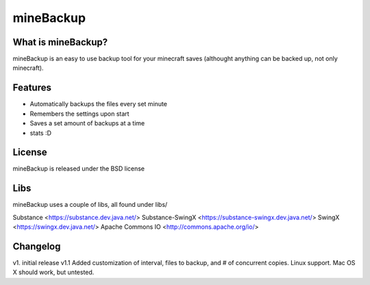 ====================
mineBackup
====================

What is mineBackup?
========
mineBackup is an easy to use backup tool for your minecraft saves (althought anything can be backed up, not only minecraft).

Features
========

* Automatically backups the files every set minute
* Remembers the settings upon start
* Saves a set amount of backups at a time
* stats :D 


License
========
mineBackup is released under the BSD license

Libs
========
mineBackup uses a couple of libs, all found under libs/

Substance <https://substance.dev.java.net/>
Substance-SwingX <https://substance-swingx.dev.java.net/>
SwingX <https://swingx.dev.java.net/>
Apache Commons IO <http://commons.apache.org/io/>

Changelog
========
v1. initial release
v1.1 Added customization of interval, files to backup, and # of concurrent copies. Linux support. Mac OS X should work, but untested.
